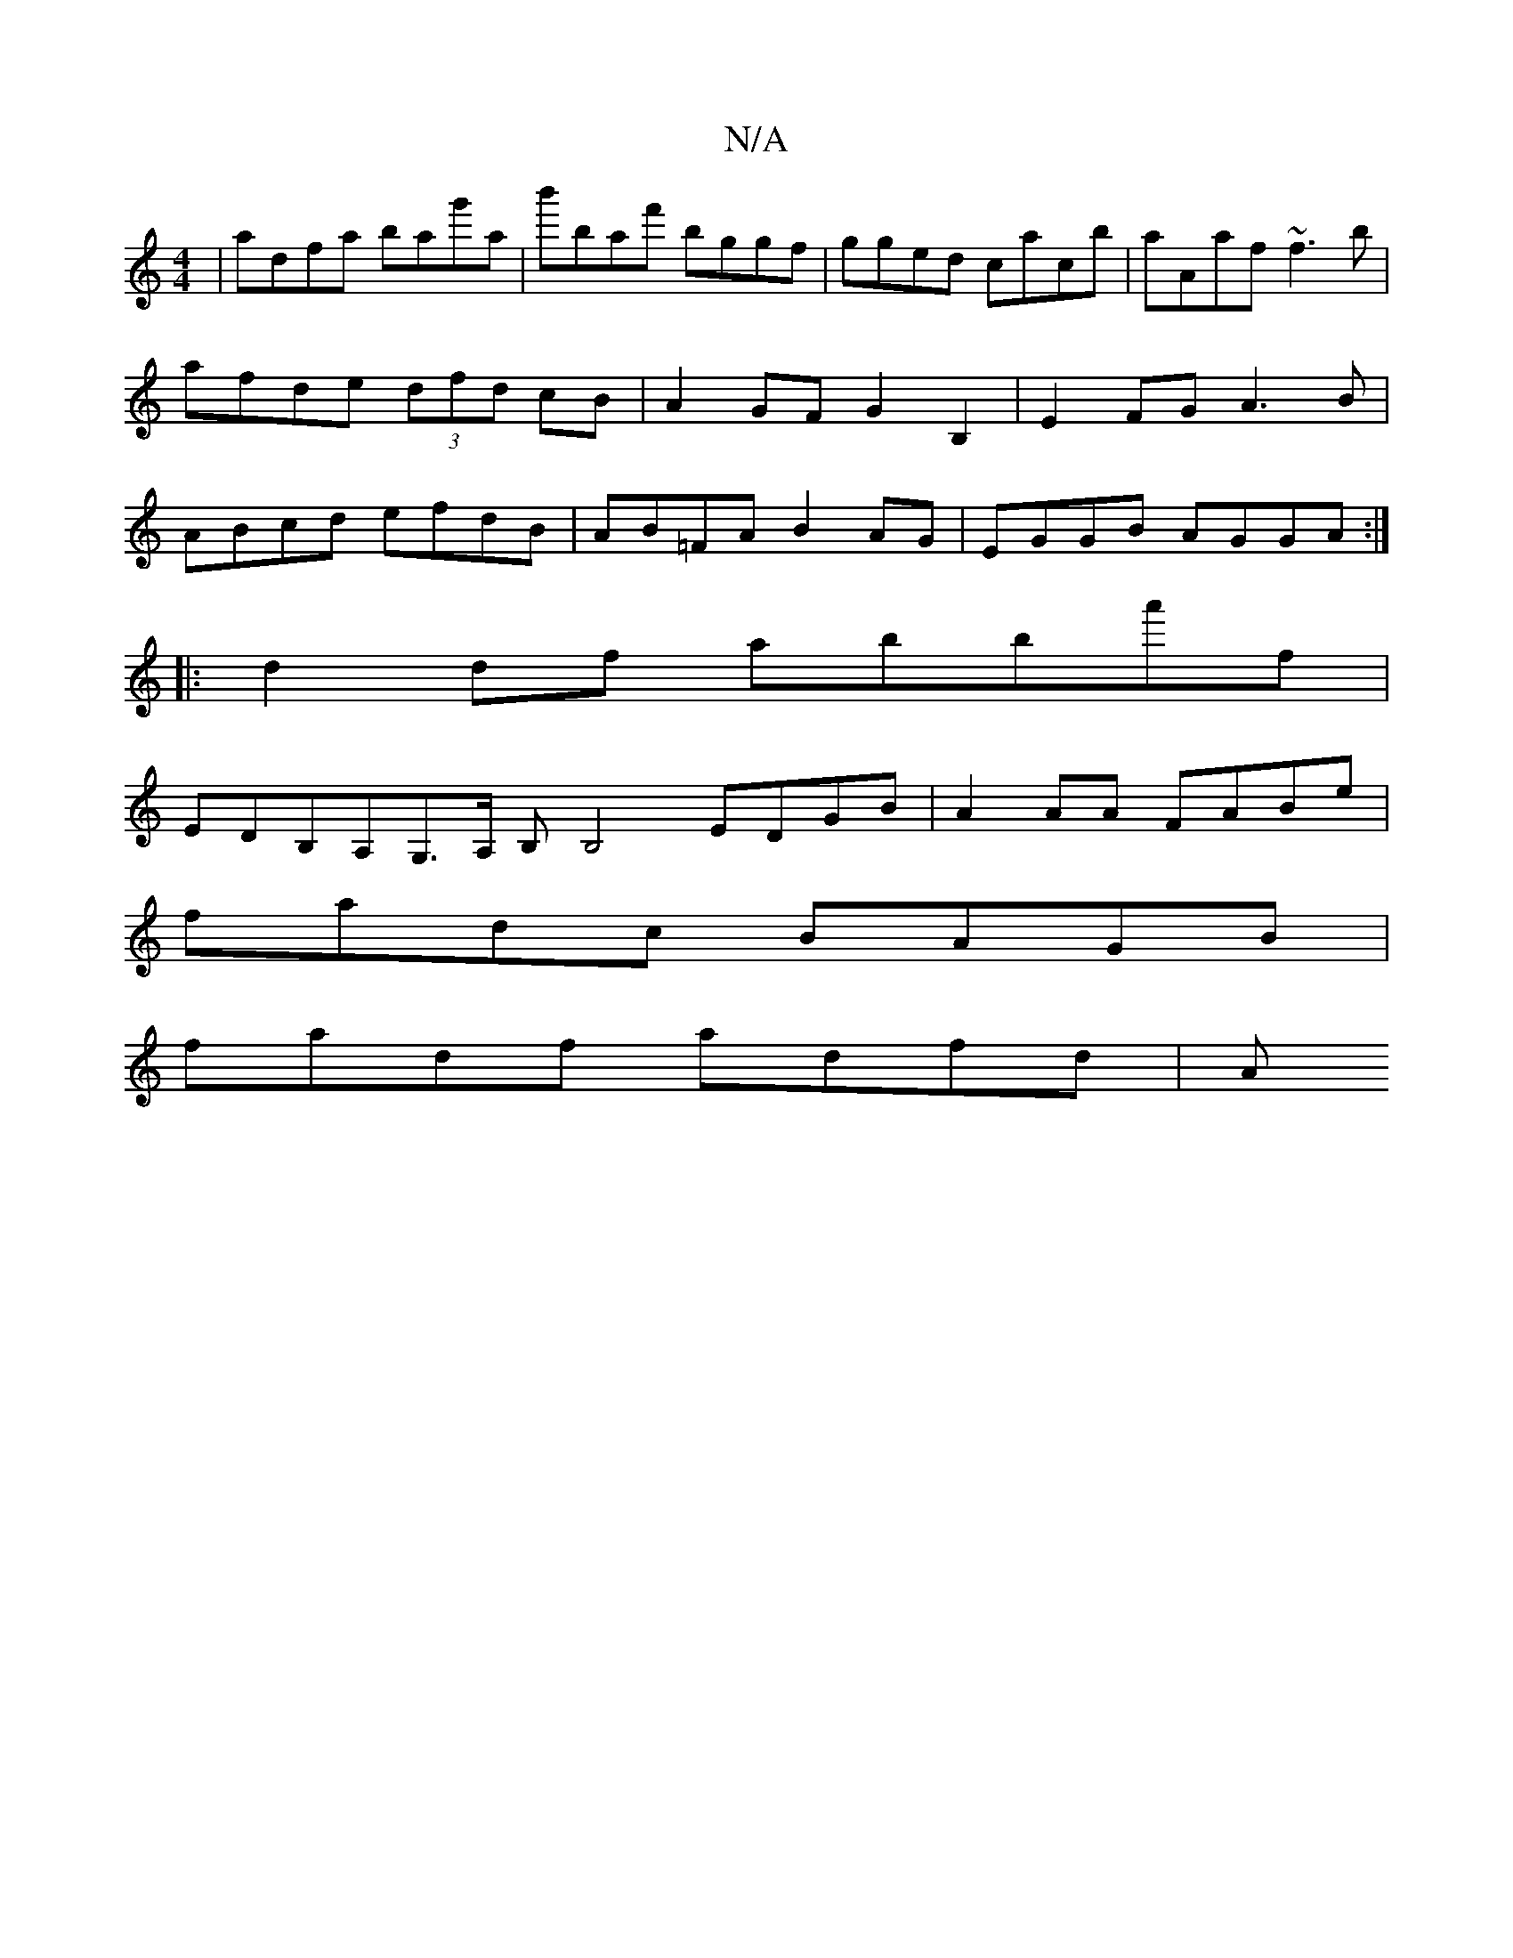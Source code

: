 X:1
T:N/A
M:4/4
R:N/A
K:Cmajor
 | adfa bag'a | b'baf' bggf|gged cacb|aAaf ~f3b|afde (3dfd cB|A2GF G2 B,2 | E2 FG A3B | ABcd efdB | AB=FA B2 AG | EGGB AGGA :|
|: d2df abba'f |
EDB,A,G,>A, B,B,4 EDGB|A2AA FABe|
fadc BAGB|
fadf adfd|A